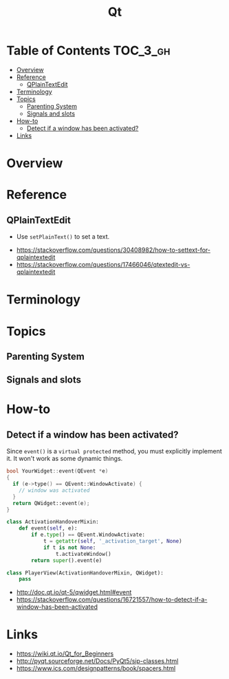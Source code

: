 #+TITLE: Qt

* Table of Contents :TOC_3_gh:
- [[#overview][Overview]]
- [[#reference][Reference]]
  - [[#qplaintextedit][QPlainTextEdit]]
- [[#terminology][Terminology]]
- [[#topics][Topics]]
  - [[#parenting-system][Parenting System]]
  - [[#signals-and-slots][Signals and slots]]
- [[#how-to][How-to]]
  - [[#detect-if-a-window-has-been-activated][Detect if a window has been activated?]]
- [[#links][Links]]

* Overview
[[file:_img/screenshot_2018-01-29_08-37-24.png]]

* Reference
** QPlainTextEdit
- Use ~setPlainText()~ to set a text.

:REFERENCES:

- https://stackoverflow.com/questions/30408982/how-to-settext-for-qplaintextedit
- https://stackoverflow.com/questions/17466046/qtextedit-vs-qplaintextedit
:END:

* Terminology
* Topics
** Parenting System
** Signals and slots
* How-to
** Detect if a window has been activated?
Since ~event()~ is a ~virtual protected~ method, you must explicitly implement it.
It won't work as some dynamic things.

#+BEGIN_SRC cpp
  bool YourWidget::event(QEvent *e)
  {
    if (e->type() == QEvent::WindowActivate) {
      // window was activated
    }
    return QWidget::event(e);
  }
#+END_SRC

#+BEGIN_SRC python
  class ActivationHandoverMixin:
      def event(self, e):
          if e.type() == QEvent.WindowActivate:
              t = getattr(self, '_activation_target', None)
              if t is not None:
                  t.activateWindow()
          return super().event(e)

  class PlayerView(ActivationHandoverMixin, QWidget):
      pass
#+END_SRC

:REFERENCES:

- http://doc.qt.io/qt-5/qwidget.html#event
- https://stackoverflow.com/questions/16721557/how-to-detect-if-a-window-has-been-activated
:END:

* Links
:REFERENCES:
- https://wiki.qt.io/Qt_for_Beginners
- http://pyqt.sourceforge.net/Docs/PyQt5/sip-classes.html
- https://www.ics.com/designpatterns/book/spacers.html
:END:
